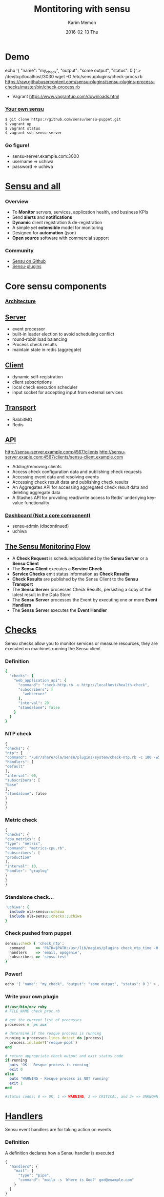 #+TITLE:     Montitoring with sensu
#+AUTHOR:    Karim Memon
#+EMAIL:     abdulkarim@olacabs.com
#+DATE:      2016-02-13 Thu
#+DESCRIPTION:
#+KEYWORDS:
#+LANGUAGE:  en
#+OPTIONS:   H:3 num:t toc:t \n:nil @:t ::t |:t ^:t -:t f:t *:t <:t
#+OPTIONS:   TeX:t LaTeX:t skip:nil d:nil todo:t pri:nil tags:not-in-toc
#+INFOJS_OPT: view:nil toc:nil ltoc:t mouse:underline buttons:0 path:http://orgmode.org/org-info.js
#+EXPORT_SELECT_TAGS: export
#+EXPORT_EXCLUDE_TAGS: noexport
#+LINK_UP:
#+LINK_HOME:
#+OPTIONS: reveal_center:t reveal_progress:t reveal_history:nil reveal_control:t
#+OPTIONS: reveal_mathjax:t reveal_rolling_links:t reveal_keyboard:t reveal_overview:t num:nil
#+OPTIONS: reveal_width:1200 reveal_height:800
#+OPTIONS: toc:1
#+REVEAL_MARGIN: 0.1
#+REVEAL_MIN_SCALE: 0.5
#+REVEAL_MAX_SCALE: 2.5
#+REVEAL_TRANS: cube
#+REVEAL_THEME: white
#+REVEAL_HLEVEL: 2
#+REVEAL_HEAD_PREAMBLE: <meta name="description" content="Making sense with sensu">
#+REVEAL_POSTAMBLE: <p> Created by Karim. </p>
#+REVEAL_PLUGINS: (markdown notes)
#+REVEAL_ROOT: http://cdn.jsdelivr.net/reveal.js/3.0.0

* Demo
#+begin_notes
echo '{ "name": "my_check", "output": "some output", "status": 0 }' > /dev/tcp/localhost/3030
wget -O /etc/sensu/plugins/check-procs.rb https://raw.githubusercontent.com/sensu-plugins/sensu-plugins-process-checks/master/bin/check-process.rb
#+end_notes
#+ATTR_REVEAL: :frag (appear)
  - Vagrant
    [[https://www.vagrantup.com/downloads.html]]
*** [[https://github.com/sensu/sensu-puppet][Your own sensu]]
#+begin_src sh
$ git clone https://github.com/sensu/sensu-puppet.git 
$ vagrant up
$ vagrant status
$ vagrant ssh sensu-server
#+end_src
# *** Vagrant File
#   #+begin_src ruby
#     VAGRANTFILE_API_VERSION = "2"
#     Vagrant.configure(VAGRANTFILE_API_VERSION) do |config|
#       config.vm.synced_folder "../", "/vagrant_data" # Mount directory up a level so puppet module list can find modules
#       config.vm.synced_folder ".", "/vagrant"
#       config.vm.provider :virtualbox do |vb|
#         vb.customize ["modifyvm", :id, "--memory", "512"]
#       end

#       config.vm.define "sensu-server", primary: true, autostart: true do |server|
#         server.vm.box = "ubuntu/trusty64"
#         server.vm.hostname = 'sensu-server.example.com'
#         server.vm.network :private_network, ip: "192.168.56.10"
#         server.vm.provision :shell, :path => "tests/provision_server.sh"
#         server.vm.provision :puppet, :manifests_path => ["vm","/vagrant/tests"], :manifest_file => "rabbitmq.pp", :options => "--hiera_config /etc/hiera.yaml"
#         server.vm.provision :puppet, :manifests_path => ["vm","/vagrant/tests"], :manifest_file => "sensu-server.pp", :options => "--hiera_config /etc/hiera.yaml"
#         server.vm.provision :puppet, :manifests_path => ["vm","/vagrant/tests"], :manifest_file => "uchiwa.pp", :options => "--hiera_config /etc/hiera.yaml"
#         server.vm.provision :shell, :path => "tests/rabbitmq.sh"
#       end

#       config.vm.define "sensu-client", autostart: true do |client|
#         client.vm.box = "ubuntu/trusty64"
#         client.vm.hostname = 'sensu-client.example.com'
#         client.vm.network  :private_network, ip: "192.168.56.11"
#         client.vm.provision :shell, :path => "tests/provision_client.sh"
#         client.vm.provision :puppet, :manifests_path => ["vm","/vagrant/tests"], :manifest_file => "sensu-client.pp", :options => "--hiera_config /etc/hiera.yaml"
#       end
#     end                             # 
# #+end_src
*** Go figure!
   - sensu-server.example.com:3000
   - username => uchiwa
   - password => uchiwa
     
* [[https://sensuapp.org/docs/latest/overview][Sensu and all]]
*** Overview
    #+ATTR_REVEAL: :frag (none )
   - To *Monitor* servers, services, application health, and business KPIs
   - Send *alerts* and *notifications*
   - *Dynamic* client registration & de-registration
   - A simple yet *extensible* model for monitoring
   - Designed for *automation* (json)
   - *Open source* software with commercial support
*** Community
    - [[https://github.com/sensu/sensu][Sensu on Github]]
    - [[https://github.com/sensu-plugins][Sensu-plugins]]

* Core sensu components
*** [[https://sensuapp.org/docs/latest/architecture][Architecture]]
    [[https://sensuapp.org/docs/latest/img/sensu-diagram-87a902f0.gif]]
** [[https://sensuapp.org/docs/latest/configuration][Server]]
    #+ATTR_REVEAL: :frag (none )
    - event processor
    - built-in leader election to avoid scheduling conflict 
    - round-robin load balancing
    - Process check results
    - maintain state in redis (aggregate)
** [[https://sensuapp.org/docs/latest/clients][Client]]
    #+ATTR_REVEAL: :frag (none )
    - dynamic self-registration
    - client subscriptions
    - local check execution scheduler
    - input socket for accepting input from external services
** [[https://sensuapp.org/docs/latest/transport][Transport]]
    #+ATTR_REVEAL: :frag (none )
    - RabbitMQ
    - Redis
** [[https://sensuapp.org/docs/latest/api-overview][API]]
#+begin_notes
http://sensu-server.example.com:4567/clients
http://sensu-server.exaple.com:4567/clients/sensu-client.example.com
#+end_notes
  #+ATTR_REVEAL: :frag (none )
    - Adding/removing clients
    - Access check configuration data and publishing check requests
    - Accessing event data and resolving events
    - Accessing check result data and publishing check results
    - An Aggregates API for accessing aggregated check result data and deleting aggregate data
    - A Stashes API for providing read/write access to Redis’ underlying key-value functionality
*** [[https://sensuapp.org/docs/latest/install-a-dashboard][Dashboard (Not a core component)]]
  #+ATTR_REVEAL: :frag (grow )
    - sensu-admin (discontinued)
    - uchiwa
** [[https://sensuapp.org/docs/latest/architecture][The Sensu Monitoring Flow]]
    #+ATTR_REVEAL: :frag (none )
  - A *Check Request* is scheduled/published by the *Sensu Server* or a *Sensu Client*
  - The *Sensu Client* executes a *Service Check*
  - *Service Checks* emit status information as *Check Results*
  - *Check Results* are published by the Sensu Client to the *Sensu Transport*
  - The *Sensu Server* processes Check Results, persisting a copy of the latest result in the Data Store
  - The *Sensu Server* processes the Event by executing one or more *Event Handlers*
  - The *Sensu Server* executes the *Event Handler*

* [[https://sensuapp.org/docs/latest/checks][Checks]]
    #+ATTR_REVEAL: :frag (grow )
    Sensu checks allow you to monitor services or measure resources, they are executed on machines running the Sensu client.
*** Definition
  #+begin_src ruby
{
  "checks": {
    "web_application_api": {
      "command": "check-http.rb -u http://localhost/health-check",
      "subscribers": [
        "webserver"
      ],
      "interval": 20
      "standalone": false
    }
  }
}
#+end_src
*** NTP check  
  #+begin_src python
  {
  "checks": {
  "ntp": {
  "command": "/usr/share/ola/sensu/plugins/system/check-ntp.rb -c 100 -w50 ",
  "handlers": [
  "default"
  ],
  "interval": 60,
  "subscribers": [
  "base"
  ],
  "standalone": false
  }
  }
  }
#+end_src
*** Metric check
  #+begin_src js
  {
  "checks": {
  "cpu_metrics": {
  "type": "metric",
  "command": "metrics-cpu.rb",
  "subscribers": [
  "production"
  ],
  "interval": 10,
  "handler": "graylog"
  }
  }
  }
#+end_src
*** Standalone check...
#+begin_src ruby
'uchiwa': {
  include ola-sensu::uchiwa
  include ola-sensu::checks::uchiwa
}
#+end_src

*** Check pushed from puppet
#+begin_src ruby
  sensu::check { 'check_ntp':
    command     => 'PATH=$PATH:/usr/lib/nagios/plugins check_ntp_time -H pool.ntp.org -w 30 -c 60',
    handlers    => 'email, opsgenie',
    subscribers => 'sensu-test'
  }
#+end_src
*** Power!
    #+begin_src js
    echo '{ "name": "my_check", "output": "some output", "status": 0 }' > /dev/tcp/localhost/3030
    #+end_src
*** Write your own plugin
#+begin_src ruby
#!/usr/bin/env ruby
# FILE_NAME check_proc.rb

# get the current list of processes
processes = `ps aux`

# determine if the resque process is running
running = processes.lines.detect do |process|
  process.include?('resque-pool')
end

# return appropriate check output and exit status code
if running
  puts 'OK - Resque process is running'
  exit 0
else
  puts 'WARNING - Resque process is NOT running'
  exit 1
end

#status codes: 0 => OK, 1 => WARNING, 2 => CRITICAL, and 3+ => UNKNOWN or CUSTOM

#+end_src

* [[https://sensuapp.org/docs/latest/handlers][Handlers]]
  #+ATTR_REVEAL: :frag (grow)
  Sensu event handlers are for taking action on events 
*** Definition
    #+ATTR_REVEAL: :frag (grow)
    A definition declares how a Sensu handler is executed
#+begin_src js
{
  "handlers": {
    "mail": {
      "type": "pipe",
      "command": "mailx -s 'Where is God?' god@example.com"
    }
  }
}
#+end_src

*** Handler types
    - *Pipe handlers* execute a command and pass the event data to the created process via STDIN.
    - *TCP and UDP* handlers send the event data to a remote socket.
    - *Transport* handlers publish the event data to the Sensu transport
    - *Set* handlers are used to group event handlers

* from.here()
  #+ATTR_REVEAL: :frag (none appear)
  - [[https://sensuapp.org/docs/latest/overview][Sensu documentation]]
  - Follow me on [[https://twitter.com/abdulkarim_me][twitter]] [[https://github.com/techmaniack][Github]]

